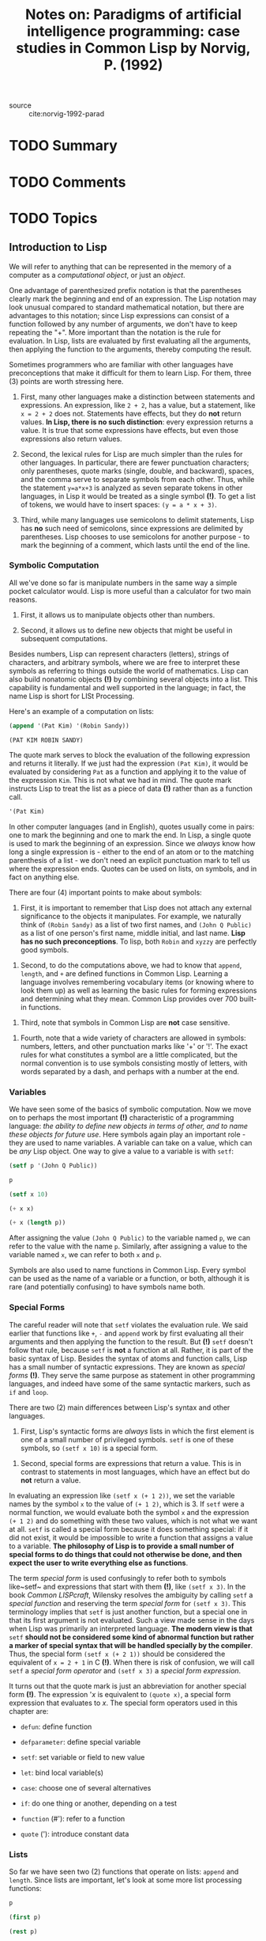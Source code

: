 #+TITLE: Notes on: Paradigms of artificial intelligence programming: case studies in Common Lisp by Norvig, P. (1992)
#+Time-stamp: <2021-06-11 14:36:17 boxx>

- source :: cite:norvig-1992-parad

* TODO Summary

* TODO Comments

* TODO Topics

** Introduction to Lisp

We will refer to anything that can be represented in the memory of a computer as a /computational object/, or just an /object/.

One advantage of parenthesized prefix notation is that the parentheses clearly mark the beginning and end of an expression. The Lisp notation may look unusual compared to standard mathematical notation, but there are advantages to this notation; since Lisp expressions can consist of a function followed by any number of arguments, we don't have to keep repeating the "+". More important than the notation is the rule for evaluation. In Lisp, lists are evaluated by first evaluating all the arguments, then applying the function to the arguments, thereby computing the result.

Sometimes programmers who are familiar with other languages have preconceptions that make it difficult for them to learn Lisp. For them, three (3) points are worth stressing here.

  1. First, many other languages make a distinction between statements and expressions. An expression, like ~2 + 2~, has a value, but a statement, like ~x = 2 + 2~ does not. Statements have effects, but they do *not* return values. *In Lisp, there is no such distinction*: every expression returns a value. It is true that some expressions have effects, but even those expressions also return values.

  2. Second, the lexical rules for Lisp are much simpler than the rules for other languages. In particular, there are fewer punctuation characters; only parentheses, quote marks (single, double, and backward), spaces, and the comma serve to separate symbols from each other. Thus, while the statement ~y=a*x+3~ is analyzed as seven separate tokens in other languages, in Lisp it would be treated as a single symbol *(!)*. To get a list of tokens, we would have to insert spaces: ~(y = a * x + 3)~.

  3. Third, while many languages use semicolons to delimit statements, Lisp has *no* such need of semicolons, since expressions are delimited by parentheses. Lisp chooses to use semicolons for another purpose - to mark the beginning of a comment, which lasts until the end of the line.


*** Symbolic Computation

All we've done so far is manipulate numbers in the same way a simple pocket calculator would. Lisp is more useful than a calculator for two main reasons.

  1. First, it allows us to manipulate objects other than numbers.

  2. Second, it allows us to define new objects that might be useful in subsequent computations.

Besides numbers, Lisp can represent characters (letters), strings of characters, and arbitrary symbols, where we are free to interpret these symbols as referring to things outside the world of mathematics. Lisp can also build nonatomic objects *(!)* by combining several objects into a list. This capability is fundamental and well supported in the language; in fact, the name Lisp is short for LISt Processing.

Here's an example of a computation on lists:

#+begin_src lisp :results value verbatim
(append '(Pat Kim) '(Robin Sandy))
#+end_src

#+RESULTS: ex-1-1
: (PAT KIM ROBIN SANDY)

The quote mark serves to block the evaluation of the following expression and returns it literally. If we just had the expression ~(Pat Kim)~, it would be evaluated by considering ~Pat~ as a function and applying it to the value of the expression ~Kim~. This is not what we had in mind. The quote mark instructs Lisp to treat the list as a piece of data *(!)* rather than as a function call.

#+begin_src lisp :results value verbatim
'(Pat Kim)
#+end_src

#+RESULTS:
: (PAT KIM)

In other computer languages (and in English), quotes usually come in pairs: one to mark the beginning and one to mark the end. In Lisp, a single quote is used to mark the beginning of an expression. Since we /always/ know how long a single expression is - either to the end of an atom or to the matching parenthesis of a list - we don't need an explicit punctuation mark to tell us where the expression ends. Quotes can be used on lists, on symbols, and in fact on anything else.

There are four (4) important points to make about symbols:

  1. First, it is important to remember that Lisp does not attach any external significance to the objects it manipulates. For example, we naturally think of ~(Robin Sandy)~ as a list of two first names, and ~(John Q Public)~ as a list of one person's first name, middle initial, and last name. *Lisp has no such preconceptions*. To lisp, both ~Robin~ and ~xyzzy~ are perfectly good symbols.


  2. Second, to do the computations above, we had to know that ~append~, ~length~, and ~+~ are defined functions in Common Lisp. Learning a language involves remembering vocabulary items (or knowing where to look them up) as well as learning the basic rules for forming expressions and determining what they mean. Common Lisp provides over 700 built-in functions.


  3. Third, note that symbols in Common Lisp are *not* case sensitive.


  4. Fourth, note that a wide variety of characters are allowed in symbols: numbers, letters, and other punctuation marks like '+' or '!'. The exact rules for what constitutes a symbol are a little complicated, but the normal convention is to use symbols consisting mostly of letters, with words separated by a dash, and perhaps with a number at the end.

*** Variables

We have seen some of the basics of symbolic computation. Now we move on to perhaps the most important *(!)* characteristic of a programming language: /the ability to define new objects in terms of other, and to name these objects for future use/. Here symbols again play an important role - they are used to name variables. A variable can take on a value, which can be /any/ Lisp object. One way to give a value to a variable is with ~setf~:

#+begin_src lisp :results value verbatim
  (setf p '(John Q Public))
#+end_src

#+RESULTS:
: (JOHN Q PUBLIC)

#+begin_src lisp :results value verbatim
  p
#+end_src

#+RESULTS:
: (JOHN Q PUBLIC)

#+begin_src lisp :results value verbatim
  (setf x 10)
#+end_src

#+RESULTS:
: 10

#+begin_src lisp :results value verbatim
  (+ x x)
#+end_src

#+RESULTS:
: 20

#+begin_src lisp :results value verbatim
  (+ x (length p))
#+end_src

#+RESULTS:
: 13

After assigning the value ~(John Q Public)~ to the variable named ~p~, we can refer to the value with the name ~p~. Similarly, after assigning a value to the variable named ~x~, we can refer to both ~x~ and ~p~.

Symbols are also used to name functions in Common Lisp. Every symbol can be used as the name of a variable or a function, or both, although it is rare (and potentially confusing) to have symbols name both.

*** Special Forms

The careful reader will note that ~setf~ violates the evaluation rule. We said earlier that functions like ~+~, ~-~ and ~append~ work by first evaluating all their arguments and then applying the function to the result. But *(!)* ~setf~ doesn't follow that rule, because ~setf~ is *not* a function at all. Rather, it is part of the basic syntax of Lisp. Besides the syntax of atoms and function calls, Lisp has a small number of syntactic expressions. They are known as /special forms/ *(!)*. They serve the same purpose as statement in other programming languages, and indeed have some of the same syntactic markers, such as ~if~ and ~loop~.

There are two (2) main differences between Lisp's syntax and other languages.

  1. First, Lisp's syntactic forms are /always/ lists in which the first element is one of a small number of privileged symbols. ~setf~ is one of these symbols, so ~(setf x 10)~ is a special form.


  2. Second, special forms are expressions that return a value. This is in contrast to statements in most languages, which have an effect but do *not* return a value.


In evaluating an expression like ~(setf x (+ 1 2))~, we set the variable names by the symbol ~x~ to the value of ~(+ 1 2)~, which is 3. If ~setf~ were a normal function, we would evaluate both the symbol ~x~ and the expression ~(+ 1 2)~ and do something with these two values, which is not what we want at all. ~setf~ is called a special form because it does something special: if it did not exist, it would be impossible to write a function that assigns a value to a variable. *The philosophy of Lisp is to provide a small number of special forms to do things that could not otherwise be done, and then expect the user to write everything else as functions*.

The term /special form/ is used confusingly to refer both to symbols like~setf~ and expressions that start with them *(!)*, like ~(setf x 3)~. In the book /Common LISPcraft/, Wilensky resolves the ambiguity by calling ~setf~ a /special function/ and reserving the term /special form/ for ~(setf x 3)~. This terminology implies that ~setf~ is just another function, but a special one in that its first argument is not evaluated. Such a view made sense in the days when Lisp was primarily an interpreted language. *The modern view is that* ~setf~ *should not be considered some kind of abnormal function but rather a marker of special syntax that will be handled specially by the compiler*. Thus, the special form ~(setf x (+ 2 1))~ should be considered the equivalent of ~x = 2 + 1~ in C *(!)*. When there is risk of confusion, we will call ~setf~ a /special form operator/ and ~(setf x 3)~ a /special form expression/.

It turns out that the quote mark is just an abbreviation for another special form *(!)*. The expression '/x/ is equivalent to ~(quote x)~, a special form expression that evaluates to /x/. The special form operators used in this chapter are:

  - ~defun~: define function


  - ~defparameter~: define special variable


  - ~setf~: set variable or field to new value


  - ~let~: bind local variable(s)


  - ~case~: choose one of several alternatives


  - ~if~: do one thing or another, depending on a test


  - ~function~ (#'): refer to a function


  - ~quote~ ('): introduce constant data

*** Lists

So far we have seen two (2) functions that operate on lists: ~append~ and ~length~. Since lists are important, let's look at some more list processing functions:

#+begin_src lisp :results value verbatim
p
#+end_src

#+RESULTS:
: (JOHN Q PUBLIC)

#+begin_src lisp :results value verbatim
(first p)
#+end_src

#+RESULTS:
: JOHN

#+begin_src lisp :results value verbatim
(rest p)
#+end_src

#+RESULTS:
: (Q PUBLIC)

#+begin_src lisp :results value verbatim
(second p)
#+end_src

#+RESULTS:
: Q

#+begin_src lisp :results value verbatim
(third p)
#+end_src

#+RESULTS:
: PUBLIC

#+begin_src lisp :results value verbatim
(fourth p)
#+end_src

#+RESULTS:
: NIL

#+begin_src lisp :results value verbatim
(length p)
#+end_src

#+RESULTS:
: 3

The functions ~first~, ~second~, ~third~, and ~fourth~ are aptly named. The function ~rest~ stands for "the rest of the list after the first element." The symbol ~nil~ and the form ~()~ are completely synonymous; they are both representations of the empty list. ~nil~ is also used to denote the "false" value in Lisp. Thus, ~(fourth p)~ is ~nil~ because there is no fourth element of ~p~. Note that lists need not be composed only of atoms, but can contain sublists as elements:

#+begin_src lisp :results value raw verbatim :exports both
(setf x '((1st element) 2 (element 3) ((4)) 5))
#+end_src

#+RESULTS:
((1ST ELEMENT) 2 (ELEMENT 3) ((4)) 5)

#+begin_src lisp :results value html verbatim :exports both
(length x)
#+end_src

#+RESULTS:
#+begin_export html
5
#+end_export

#+begin_src lisp :results value verbatim
(first x)
#+end_src

#+RESULTS:
: (1ST ELEMENT)

#+begin_src lisp :results value verbatim
(fourth x)
#+end_src

#+RESULTS:
: ((4))

#+begin_src lisp :results value verbatim
(first (fourth x))
#+end_src

#+RESULTS:
: (4)

#+begin_src lisp :results value verbatim
(first (first (fourth x)))
#+end_src

#+RESULTS:
: 4

So far we have seen how to access parts of lists. It is also possible to build up new lists, as these examples show:

#+begin_src lisp :results value verbatim
(cons 'Mr p)
#+end_src

#+RESULTS:
: (MR JOHN Q PUBLIC)

#+begin_src lisp :results value verbatim
p
#+end_src

#+RESULTS:
: (JOHN Q PUBLIC)

#+begin_src lisp :results value verbatim
(cons (first p) (rest p))
#+end_src

#+RESULTS:
: (JOHN Q PUBLIC)

#+begin_src lisp :results value verbatim
(setf town (list 'Anytown 'USA))
#+end_src

#+RESULTS:
: (ANYTOWN USA)

#+begin_src lisp :results value verbatim
(first (fourth x))
#+end_src

#+begin_src lisp :results value verbatim
(list p 'of town 'may 'have 'already 'won!)
#+end_src

#+RESULTS:
: ((JOHN Q PUBLIC) OF (ANYTOWN USA) MAY HAVE ALREADY WON!)

#+begin_src lisp :results value verbatim
p
#+end_src

#+RESULTS:
: (JOHN Q PUBLIC)

The function ~cons~ stands for "construct." It takes as arguments an element and a list, and constructs a new list whose first is the element and whose rest is the original list. ~list~ takes any number of elements as arguments and returns a new list containing those elements in order. We've already seen ~append~, which is similar to ~list~; it takes as arguments any number of lists and appends them all together, forming one big list. *Thus, the arguments to* ~append~ *must be lists, while the arguments to* ~list~ *may be lists or atoms*.

/It is important to note that these functions create new lists; they don't modify old ones/.

Now let's move away from abstract functions on lists, and consider a simple problem: given a person's name in the form of a list, how might we extract the family name? For ~(JOHN Q PUBLIC)~ we could just use the function ~third~, but that wouldn't work for someone with no middle name. There is a function called ~last~ in Lisp; perhaps that would work. We can experiment:

#+begin_src lisp :results value verbatim
(last p)
#+end_src

#+RESULTS:
: (PUBLIC)

#+begin_src lisp :results value verbatim
(first (last p))
#+end_src

#+RESULTS:
: PUBLIC

It turns out that ~last~ perversely returns a list of the last element, rather than the last element itself. Thus we need to combine ~first~ and ~last~ to pick out the actual last element. We would like to be able to save the work we've done, and give it a proper description, like ~last-name~. We could use ~setf~ to save the last name of ~p~, but that wouldn't help determine any other last name. Instead we want to define a new function that computes the last name of /any/ name that is represented as a list. This next section does just that.

*** Defining New Functions
